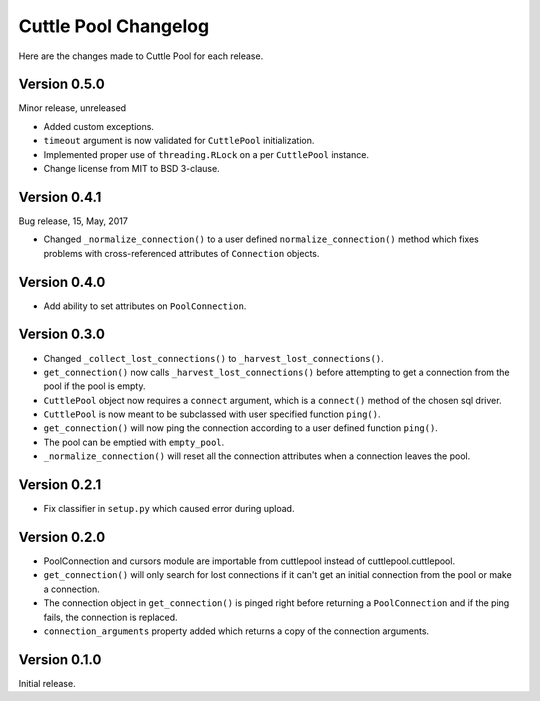 #####################
Cuttle Pool Changelog
#####################

Here are the changes made to Cuttle Pool for each release.

Version 0.5.0
-------------

Minor release, unreleased

- Added custom exceptions.
- ``timeout`` argument is now validated for ``CuttlePool`` initialization.
- Implemented proper use of ``threading.RLock`` on a per ``CuttlePool``
  instance.
- Change license from MIT to BSD 3-clause.

Version 0.4.1
-------------

Bug release, 15, May, 2017

- Changed ``_normalize_connection()`` to a user defined
  ``normalize_connection()`` method which fixes problems with cross-referenced
  attributes of ``Connection`` objects.

Version 0.4.0
-------------

- Add ability to set attributes on ``PoolConnection``.

Version 0.3.0
-------------

- Changed ``_collect_lost_connections()`` to ``_harvest_lost_connections()``.
- ``get_connection()`` now calls ``_harvest_lost_connections()`` before
  attempting to get a connection from the pool if the pool is empty.
- ``CuttlePool`` object now requires a ``connect`` argument, which is a
  ``connect()`` method of the chosen sql driver.
- ``CuttlePool`` is now meant to be subclassed with user specified function
  ``ping()``.
- ``get_connection()`` will now ping the connection according to a user defined
  function ``ping()``.
- The pool can be emptied with ``empty_pool``.
- ``_normalize_connection()`` will reset all the connection attributes when a
  connection leaves the pool.

Version 0.2.1
-------------

- Fix classifier in ``setup.py`` which caused error during upload.

Version 0.2.0
-------------

- PoolConnection and cursors module are importable from cuttlepool instead of
  cuttlepool.cuttlepool.
- ``get_connection()`` will only search for lost connections if it can't get an
  initial connection from the pool or make a connection.
- The connection object in ``get_connection()`` is pinged right before
  returning a ``PoolConnection`` and if the ping fails, the connection is
  replaced.
- ``connection_arguments`` property added which returns a copy of the connection
  arguments.

Version 0.1.0
-------------

Initial release.
